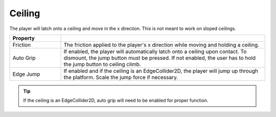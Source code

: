 Ceiling
+++++++
.. complete!
The player will latch onto a ceiling and move in the x direction. This is not meant to work on sloped ceilings.

.. list-table::
   :widths: 25 100
   :header-rows: 1

   * - Property
     - 

   * - Friction
     - The friction applied to the player's x direction while moving and holding a ceiling.

   * - Auto Grip
     - If enabled, the player will automatically latch onto a ceiling upon contact. To dismount, the jump 
       button must be pressed. If not enabled, the user has to hold the jump button to ceiling climb.

   * - Edge Jump
     - If enabled and if the ceiling is an EdgeCollider2D, the player will jump up through the platform. Scale the 
       jump force if necessary.

.. tip::
   If the ceiling is an EdgeCollider2D, auto grip will need to be enabled for proper function.